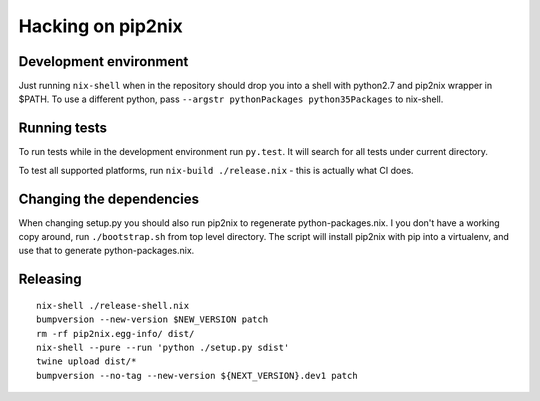 Hacking on pip2nix
==================

Development environment
-----------------------

Just running ``nix-shell`` when in the repository should drop you into a shell
with python2.7 and pip2nix wrapper in $PATH. To use a different python, pass
``--argstr pythonPackages python35Packages`` to nix-shell.

Running tests
-------------

To run tests while in the development environment run ``py.test``. It will
search for all tests under current directory.

To test all supported platforms, run ``nix-build ./release.nix`` - this is
actually what CI does.


Changing the dependencies
-------------------------

When changing setup.py you should also run pip2nix to regenerate
python-packages.nix. I you don't have a working copy around, run
``./bootstrap.sh`` from top level directory. The script will install pip2nix
with pip into a virtualenv, and use that to generate python-packages.nix.


Releasing
---------

::

    nix-shell ./release-shell.nix
    bumpversion --new-version $NEW_VERSION patch
    rm -rf pip2nix.egg-info/ dist/
    nix-shell --pure --run 'python ./setup.py sdist'
    twine upload dist/*
    bumpversion --no-tag --new-version ${NEXT_VERSION}.dev1 patch
